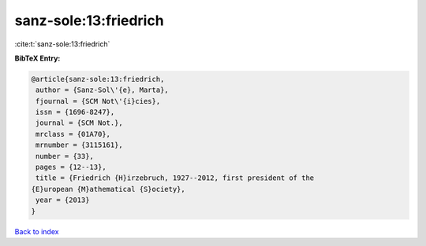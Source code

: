 sanz-sole:13:friedrich
======================

:cite:t:`sanz-sole:13:friedrich`

**BibTeX Entry:**

.. code-block:: bibtex

   @article{sanz-sole:13:friedrich,
    author = {Sanz-Sol\'{e}, Marta},
    fjournal = {SCM Not\'{i}cies},
    issn = {1696-8247},
    journal = {SCM Not.},
    mrclass = {01A70},
    mrnumber = {3115161},
    number = {33},
    pages = {12--13},
    title = {Friedrich {H}irzebruch, 1927--2012, first president of the
   {E}uropean {M}athematical {S}ociety},
    year = {2013}
   }

`Back to index <../By-Cite-Keys.html>`__
